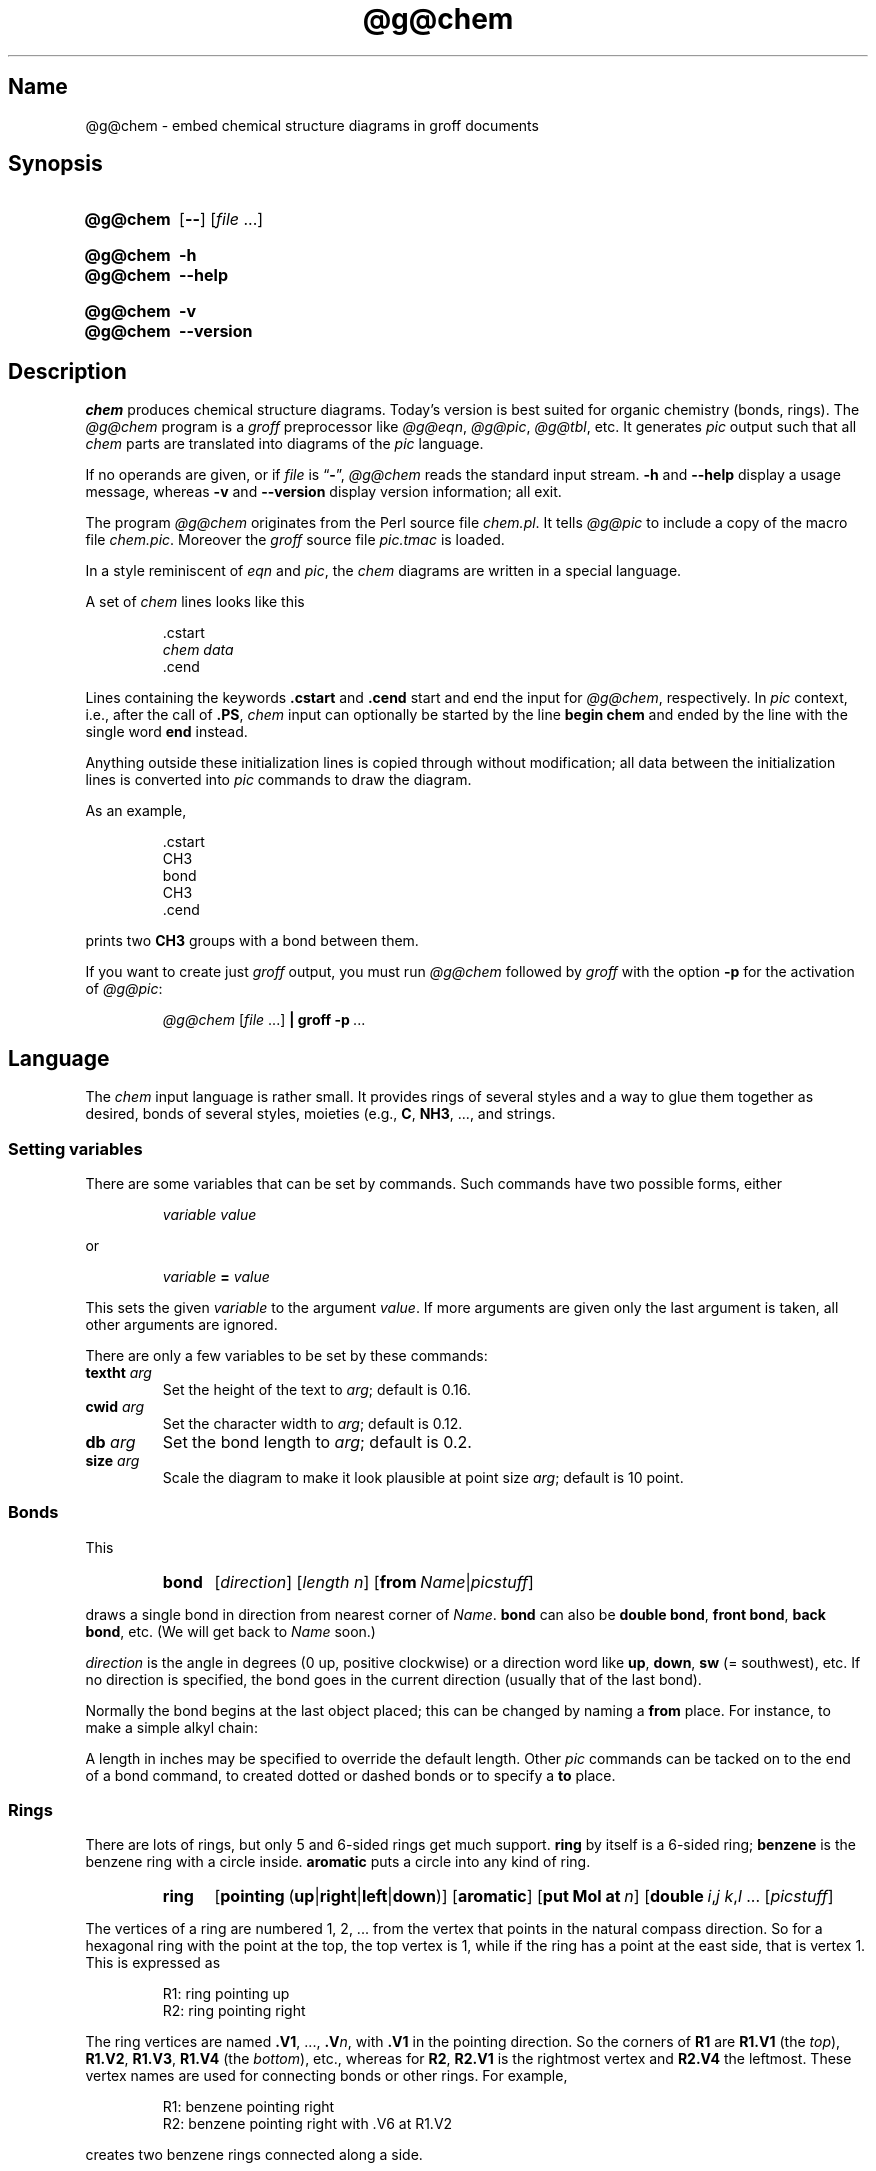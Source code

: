 .TH @g@chem @MAN1EXT@ "@MDATE@" "groff @VERSION@"
.SH Name
@g@chem \- embed chemical structure diagrams in groff documents
.
.
.\" ====================================================================
.\" Legal Terms
.\" ====================================================================
.\"
.\" Copyright (C) 2006-2020 Free Software Foundation, Inc.
.\"
.\" This file is part of chem, which is part of groff, a free software
.\" project.
.\"
.\" You can redistribute it and/or modify it under the terms of the GNU
.\" General Public License version 2 (GPL2) as published by the Free
.\" Software Foundation.
.\"
.\" The license text for GPL2 is available in the internet at
.\" <http://www.gnu.org/licenses/gpl-2.0.html>.
.
.
.\" Save and disable compatibility mode (for, e.g., Solaris 10/11).
.do nr *groff_chem_1_man_C \n[.cp]
.cp 0
.
.
.\" ====================================================================
.SH Synopsis
.\" ====================================================================
.
.SY @g@chem
.RB [ \-\- ]
.RI [ file\~ .\|.\|.]
.YS
.
.
.SY @g@chem
.B \-h
.
.SY @g@chem
.B \-\-help
.YS
.
.
.SY @g@chem
.B \-v
.
.SY @g@chem
.B \-\-version
.YS
.
.
.\" ====================================================================
.SH Description
.\" ====================================================================
.
.I chem
produces chemical structure diagrams.
.
Today's version is best suited for organic chemistry (bonds, rings).
.
The
.I \%@g@chem
program is a
.I groff
preprocessor like
.IR \%@g@eqn ,
.IR \%@g@pic ,
.IR \%@g@tbl ,
etc.
.
It generates
.I pic
output such that all
.I chem
parts are translated into diagrams of the
.I pic
language.
.
.
.P
If no operands are given,
or if
.I file
is
.RB \[lq] \- \[rq],
.I \%@g@chem
reads the standard input stream.
.
.B \-h
and
.B \-\-help
display a usage message,
whereas
.B \-v
and
.B \-\-version
display version information;
all exit.
.
.
.P
The program
.I \%@g@chem
originates from the Perl source file
.IR chem.pl .
.
It tells
.I \%@g@pic
to include a copy of the macro file
.IR chem.pic .
.
Moreover the
.I groff
source file
.I pic.tmac
is loaded.
.
.
.P
In a style reminiscent of
.I eqn
and
.IR pic ,
the
.I chem
diagrams are written in a special language.
.
.
.P
A set of
.I chem
lines looks like this
.
.
.IP
.EX
\&.cstart
.I chem data
\&.cend
.EE
.
.
.P
Lines containing the keywords
.B .cstart
and
.B .cend
start and end the input for
.IR \%@g@chem ,
respectively.
.
In
.I pic
context, i.e., after the call of
.BR .PS ,
.I chem
input can optionally be started by the line
.B \%begin\~chem
and ended by the line with the single word
.B end
instead.
.
.
.P
Anything outside these initialization lines is copied through
without modification;
all data between the initialization lines is converted into
.I pic
commands to draw the diagram.
.
.
.P
As an example,
.
.IP
.EX
\&.cstart
CH3
bond
CH3
\&.cend
.EE
.
.
.P
prints two
.B CH3
groups with a bond between them.
.
.
.P
If you want to create just
.I groff
output, you must run
.I \%@g@chem
followed by
.I groff
with the option
.B \-p
for the activation of
.IR \%@g@pic :
.IP
.I \%@g@chem
.RI [ file\~ .\|.\|.\&]
.BR "| groff \-p\~" .\|.\|.
.
.
.\" ====================================================================
.SH Language
.\" ====================================================================
.
The
.I chem
input language is rather small.  It provides rings of several styles
and a way to glue them together as desired, bonds of several styles,
moieties (e.g.,
.BR C ,
.BR NH3 ,
\&.\|.\|.,
and strings.
.
.
.\" ====================================================================
.SS "Setting variables"
.\" ====================================================================
.
There are some variables that can be set by commands.
.
Such commands have two possible forms, either
.
.RS
.P
.I "variable value"
.RE
.
.P
or
.
.RS
.P
.IB "variable " = " value"
.RE
.
.P
This sets the given
.I variable
to the argument
.IR value .
If more arguments are given only the last argument is taken, all other
arguments are ignored.
.
.
.P
There are only a few variables to be set by these commands:
.
.TP
.BI textht " arg"
Set the height of the text to
.IR arg ;
default is 0.16.
.
.TP
.BI cwid " arg"
Set the character width to
.IR arg ;
default is 0.12.
.
.TP
.BI db " arg"
Set the bond length to
.IR arg ;
default is 0.2.
.
.TP
.BI size " arg"
Scale the diagram to make it look plausible at point size
.IR arg ;
default is 10 point.
.
.
.\" ====================================================================
.SS Bonds
.\" ====================================================================
.
This
.
.RS
.SY bond
.RI [ direction ]
.RI [ length\ n ]
.RB [ from\ \c
.IR Name | picstuff ]
.YS
.RE
.
.P
draws a single bond in direction from nearest corner of
.IR Name .
.B bond
can also be
.BR "double bond" ,
.BR "front bond" ,
.BR "back bond" ,
etc.
.
(We will get back to
.I Name
soon.)
.
.
.P
.I direction
is the angle in degrees (0\~up, positive clockwise)
or a direction word like
.BR up ,
.BR down ,
.B sw
(=\~southwest), etc.
.
If no direction is specified, the bond goes in the current direction
(usually that of the last bond).
.
.
.P
Normally the bond begins at the last object placed;  this
can be changed by naming a
.B from
place.
.
For instance, to make a simple alkyl chain:
.
.RS
.TS
tab (@);
lb l.
CH3
bond@(this one goes right from the CH3)
C@(at the right end of the bond)
double bond up@(from the C)
O@(at the end of the double bond)
bond right from C
CH3
.TE
.RE
.
.
.P
A length in inches may be specified to override the default length.
.
Other
.I pic
commands can be tacked on to the end of a bond command, to created
dotted or dashed bonds or to specify a
.B to
place.
.
.
.\" ====================================================================
.SS Rings
.\" ====================================================================
.
There are lots of rings, but only 5 and 6-sided rings get
much support.
.
.B ring
by itself is a 6-sided ring;
.B benzene
is the benzene ring with a circle inside.
.B aromatic
puts a circle into any kind of ring.
.
.RS
.SY ring
.RB [ \%pointing\  ( up | right | left | down )]
.RB [ \%aromatic ]
.RB [ put\ Mol\ at\ \fIn\/\fP ]
.RB [ \%double\ \c
.IR i , j\ \/\c
.IR k , l\ \/\c
\&.\|.\|.\&
.RI [ picstuff ]
.YS
.RE
.
.
.P
The vertices of a ring are numbered 1, 2, \&.\|.\|.\& from the
vertex that points in the natural compass direction.
.
So for a hexagonal ring with the point at the top, the top vertex
is\~1, while if the ring has a point at the east side, that is
vertex\~1.
.
This is expressed as
.
.IP
.EX
R1: ring pointing up
R2: ring pointing right
.EE
.
.
.P
The ring vertices are named
.BR .V1 ,
\&.\|.\|.,
.BI .V n\fR,\fP
with
.B .V1
in the pointing direction.
.
So the corners of
.B R1
are
.B R1.V1
(the
.IR top ),
.BR R1.V2 ,
.BR R1.V3 ,
.B R1.V4
(the
.IR bottom ),
etc., whereas for
.BR R2 ,
.B R2.V1
is the rightmost vertex and
.B R2.V4
the leftmost.
.
These vertex names are used for connecting bonds or other rings.  For
example,
.
.IP
.EX
R1: benzene pointing right
R2: benzene pointing right with .V6 at R1.V2
.EE
.
.
.P
creates two benzene rings connected along a side.
.
.
.P
Interior double bonds are specified as
.B \%double
.IB n1 , "n2 n3" , n4
.RB .\|.\|. ;
each number pair adds an interior bond.
.
So the alternate form of a benzene ring is
.
.IP
.B "ring double 1,2 3,4 5,6"
.
.
.P
Heterocycles (rings with something other than carbon at a vertex) are
written as
.BI put\  X\  at\  V\fR,\fP
as in
.
.IP
.B "R: ring put N at 1 put O at 2"
.
.
.P
In this heterocycle,
.B R.N
and
.B R.O
become synonyms for
.B R.V1
and
.BR R.V2 .
.
.
.P
There are two 5-sided rings.
.
.B ring5
is pentagonal with a side that matches the 6-sided ring; it has four
natural directions.
.
A
.B \%flatring
is a 5-sided ring created by chopping one corner of a 6-sided ring so
that it exactly matches the 6-sided rings.
.
.
.P
The description of a ring has to fit on a single line.
.
.
.\" ====================================================================
.SS "Moieties and strings"
.\" ====================================================================
.
A moiety is a string of characters beginning with a capital letter,
such as N(C2H5)2.
.
Numbers are converted to subscripts (unless they appear to be
fractional values, as in N2.5H).
.
The name of a moiety is determined from the moiety after special
characters have been stripped out: e.g., N(C2H5)2) has the name NC2H52.
.
.
.P
Moieties can be specified in two kinds.
.
Normally a moiety is placed right after the last thing mentioned,
separated by a semicolon surrounded by spaces, e.g.,
.
.IP
.B "B1: bond ; OH"
.
.P
Here the moiety is
.BR OH ;
it is set after a bond.
.
.
.P
As the second kind a moiety can be positioned as the first word in a
.IR pic -like
command, e.g.,
.
.IP
.B "CH3 at C + (0.5,0.5)"
.
.P
Here the moiety is
.BR CH3 .
It is placed at a position relative to
.BR C ,
a moiety used earlier in the chemical structure.
.
.
.P
So moiety names can be specified as
.I chem
positions everywhere in the
.I chem
code.
.
Beneath their printing moieties are names for places.
.
.
.P
The moiety
.B BP
is special.
.
It is not printed but just serves as a mark to be referred to in later
.I chem
commands.
.
For example,
.
.IP
.B "bond ; BP"
.
.P
sets a mark at the end of the bond.
.
This can be used then for specifying a place.
.
The name
.B BP
is derived from
.I branch point
(i.e., line crossing).
.
.
.P
A string within double quotes
.B \(dq
is interpreted as a part of a
.I chem
command.
.
It represents a string that should be printed (without the quotes).
.
Text within quotes
.BR \(dq .\|.\|.\& \(dq
is treated more or less like a moiety except that no changes are made to
the quoted part.
.
.
.\" ====================================================================
.SS Names
.\" ====================================================================
.
In the alkyl chain above, notice that the carbon atom
.B C
was used both to draw something and as the name for a place.
.
A moiety always defines a name for a place;  you can use
your own names for places instead, and indeed, for rings
you will have to.
.
A name is just
.
.IP
.IB Name :
\&.\|.\|.
.
.
.P
.I Name
is often the name of a moiety like
.BR CH3 ,
but it need not to be.
.
Any name that begins with a capital letter and which contains
only letters and numbers is valid:
.
.RS
.TP
.B First:
.B bond
.TQ
\&
.B "bond 30 from First"
.RE
.
.
.\" ====================================================================
.SS Miscellaneous
.\" ====================================================================
.
The specific construction
.RS
.TP
.B bond\~\c
\&.\|.\|.\&\~\c
.B ; moiety
.RE
.P
is equivalent to
.IP
.EX
bond
moiety
.EE
.
.
.P
Otherwise, each item has to be on a separate line (and only one line).
Note that there must be whitespace after the semicolon which separates
the commands.
.
.
.P
A period character
.B .\&
or a single quote
.B \[aq]
in the first column of a line signals a
.I troff
command, which is copied through as-is.
.
.
.P
A line whose first non-blank character is a hash character
.RB ( # )
is treated as a comment and thus ignored.
.
However, hash characters within a word are kept.
.
.
.P
A line whose first word is
.B pic
is copied through as-is after the word
.B pic
has been removed.
.
.
.P
The command
.IP
.B size
.I n
.P
scales the diagram to make it look plausible at point size\~\c
.I n
(default is 10\~point).
.
.
.P
Anything else is assumed to be
.I pic
code, which is copied through with a label.
.
.
.P
Since
.I \%@g@chem
is a
.I \%@g@pic
preprocessor, it is possible to include
.I pic
statements in the middle of a diagram to draw things not provided for
by
.I chem
itself.
.
Such
.I pic
statements should be included in
.I chem
code by adding
.B pic
as the first word of this line for clarity.
.
.
.P
The following
.I pic
commands are accepted as
.I chem
commands, so no
.B pic
command word is needed:
.
.IP
.B define
Start the definition of
.I pic
macro within
.IR chem .
.
.RS
.TP
.B [
Start a block composite.
.
.TP
.B ]
End a block composite.
.
.TP
.B {
Start a macro definition block.
.
.TP
.B }
End a macro definition block.
.RE
.
.P
The macro names from
.B define
statements are stored and their call is accepted as a
.I chem
command as well.
.
.
.\" ====================================================================
.SS "Wish list"
.\" ====================================================================
.
.P
This TODO list was collected by Brian Kernighan.
.
.
.P
Error checking is minimal; errors are usually detected and reported in
an oblique fashion by
.IR pic .
.
.
.P
There is no library or file inclusion mechanism, and there is no
shorthand for repetitive structures.
.
.
.P
The extension mechanism is to create
.I pic
macros, but these are tricky to get right and don't have all the
properties of built-in objects.
.
.
.P
There is no in-line chemistry yet
(e.g.,
analogous to the
.BR $ .\|.\|. $
construct of
.IR eqn ).
.
.
.P
There is no way to control entry point for bonds on groups.
.
Normally a bond connects to the carbon atom if entering from
the top or bottom and otherwise to the nearest corner.
.
.
.P
Bonds from substituted atoms on heterocycles do not join at the proper
place without adding a bit of
.IR pic .
.
.
.P
There is no decent primitive for brackets.
.
.
.P
Text (quoted strings) doesn't work very well.
.
.
.P
A squiggle bond is needed.
.
.
.\" ====================================================================
.SH Files
.\" ====================================================================
.
.TP
.I @DATASUBDIR@/pic/chem.pic
A collection of
.I pic
macros needed by
.IR \%@g@chem .
.
.TP
.I @MACRODIR@/pic.tmac
A macro file which redefines
.B .PS
and
.B .PE
to center
.I pic
diagrams.
.
.TP
.IR @DOCDIR@/examples/chem/ * .chem
Example files for
.IR chem .
.
.TP
.IR @DOCDIR@/examples/chem/122/ * .chem
Example files from the
.I chem
article by its authors,
\[lq]CHEM\[em]A Program for Typesetting Chemical Structure Diagrams:
User Manual\[rq]
(CSTR\~#122).
.
.
.\" ====================================================================
.SH Authors
.\" ====================================================================
.
The GNU version of
.I chem
was written by
.MT groff\-bernd\:.warken\-72@\:web\:.de
Bernd Warken
.ME .
.
It is based on the documentation of Brian Kernighan's original
.I awk
version of
.IR chem .
.
.
.\" ====================================================================
.SH "See also"
.\" ====================================================================
.
\[lq]CHEM\[em]A Program for Typesetting Chemical Diagrams: User
Manual\[rq]
by Jon L.\& Bentley,
Lynn W.\& Jelinski,
and
Brian W.\& Kernighan,
1992,
AT&T Bell Laboratories Computing Science Techical Report No.\& 122
.
.
.P
.MR groff @MAN1EXT@ ,
.MR @g@pic @MAN1EXT@
.
.
.\" Restore compatibility mode (for, e.g., Solaris 10/11).
.cp \n[*groff_chem_1_man_C]
.do rr *groff_chem_1_man_C
.
.
.\" Local Variables:
.\" fill-column: 72
.\" mode: nroff
.\" End:
.\" vim: set filetype=groff textwidth=72:
